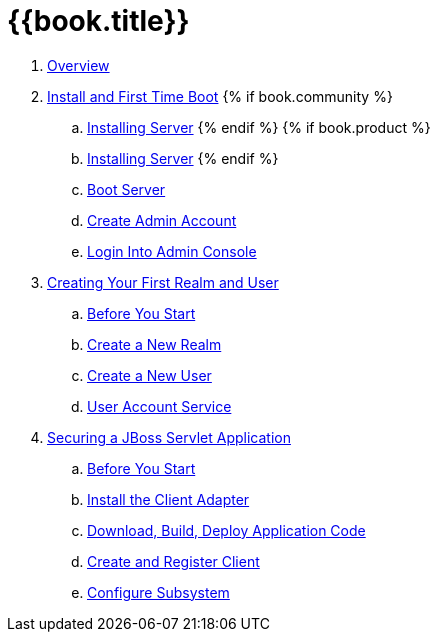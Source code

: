 = {{book.title}}

 . link:topics/overview.adoc[Overview]
 . link:topics/first-boot.adoc[Install and First Time Boot]
{% if book.community %}
 .. link:topics/first-boot/distribution-files-community.adoc[Installing Server]
{% endif %}
{% if book.product %}
 .. link:topics/first-boot/distribution-files-product.adoc[Installing Server]
{% endif %}
 .. link:topics/first-boot/boot.adoc[Boot Server]
 .. link:topics/first-boot/initial-user.adoc[Create Admin Account]
 .. link:topics/first-boot/admin-console.adoc[Login Into Admin Console]
 . link:topics/first-realm.adoc[Creating Your First Realm and User]
 .. link:topics/first-realm/before.adoc[Before You Start]
 .. link:topics/first-realm/realm.adoc[Create a New Realm]
 .. link:topics/first-realm/user.adoc[Create a New User]
 .. link:topics/first-realm/account.adoc[User Account Service]
 . link:topics/secure-jboss-app.adoc[Securing a JBoss Servlet Application]
 .. link:topics/secure-jboss-app/before.adoc[Before You Start]
 .. link:topics/secure-jboss-app/install-client-adapter.adoc[Install the Client Adapter]
 .. link:topics/secure-jboss-app/download-quickstarts.adoc[Download, Build, Deploy Application Code]
 .. link:topics/secure-jboss-app/create-client.adoc[Create and Register Client]
 .. link:topics/secure-jboss-app/subsystem.adoc[Configure Subsystem]
